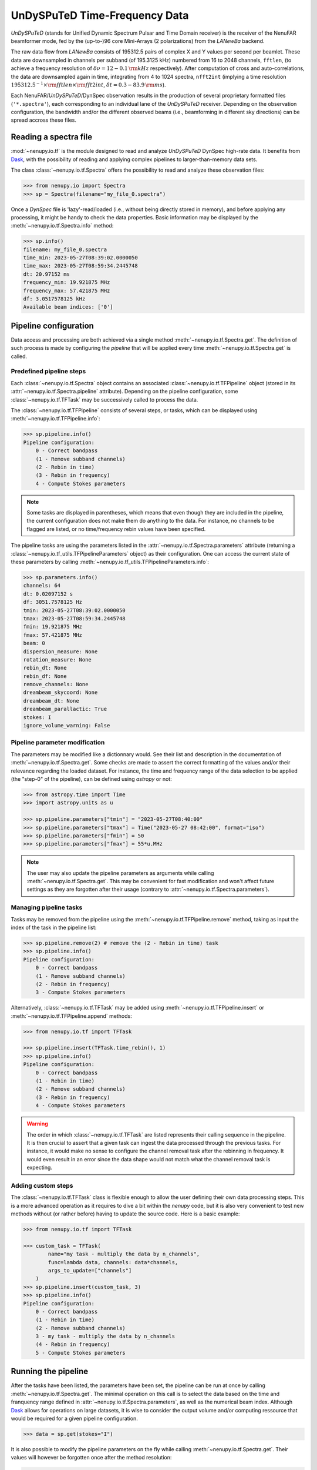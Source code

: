 .. _tf_reading_doc:

UnDySPuTeD Time-Frequency Data
==============================

*UnDySPuTeD* (stands for Unified Dynamic Spectrum Pulsar and
Time Domain receiver) is the receiver of the NenuFAR
beamformer mode, fed by the (up-to-)96 core Mini-Arrays (2
polarizations) from the *LANewBa* backend. 

The raw data flow from *LANewBa* consists of 195312.5 pairs
of complex X and Y values per second per beamlet. These data
are downsampled in channels per subband (of 195.3125 kHz)
numbered from 16 to 2048 channels, ``fftlen``, (to achieve a
frequency resolution of :math:`\delta \nu = 12 - 0.1\, \rm{kHz}`
respectively). After computation of cross and auto-correlations,
the data are downsampled again in time, integrating from 4 to 1024
spectra, ``nfft2int`` (implying a time resolution :math:`195312.5^{-1} \times \rm{fftlen} \times \rm{fft2int}`,
:math:`\delta t = 0.3 - 83.9\, \rm{ms}`).

Each NenuFAR/*UnDySPuTeD*/DynSpec observation results in the
production of several proprietary formatted files (``'*.spectra'``),
each corresponding to an individual lane of the *UnDySPuTeD* receiver.
Depending on the observation configuration, the bandwidth and/or
the different observed beams (i.e., beamforming in different sky
directions) can be spread accross these files.

.. seealso::
    `DynSpec data product <https://nenufar.obs-nancay.fr/en/astronomer/#data-products>`_

Reading a spectra file
----------------------

:mod:`~nenupy.io.tf` is the module designed to
read and analyze *UnDySPuTeD* DynSpec high-rate data. It
benefits from `Dask <https://docs.dask.org/en/latest/>`_, with
the possibility of reading and applying complex pipelines
to larger-than-memory data sets.

The class :class:`~nenupy.io.tf.Spectra` offers
the possibility to read and analyze these observation files:

.. code-block:: python

    >>> from nenupy.io import Spectra
    >>> sp = Spectra(filename="my_file_0.spectra")

Once a *DynSpec* file is 'lazy'-read/loaded (i.e., without
being directly stored in memory), and before applying any processing,
it might be handy to check the data properties.
Basic information may be displayed by the :meth:`~nenupy.io.tf.Spectra.info` method:

.. code-block:: python

    >>> sp.info()
    filename: my_file_0.spectra
    time_min: 2023-05-27T08:39:02.0000050
    time_max: 2023-05-27T08:59:34.2445748
    dt: 20.97152 ms
    frequency_min: 19.921875 MHz
    frequency_max: 57.421875 MHz
    df: 3.0517578125 kHz
    Available beam indices: ['0']


Pipeline configuration
----------------------

Data access and processing are both achieved via a single method :meth:`~nenupy.io.tf.Spectra.get`.
The definition of such process is made by configuring the *pipeline* that will be
applied every time :meth:`~nenupy.io.tf.Spectra.get` is called.

Predefined pipeline steps
^^^^^^^^^^^^^^^^^^^^^^^^^

Each :class:`~nenupy.io.tf.Spectra` object contains an associated
:class:`~nenupy.io.tf.TFPipeline` object (stored in its 
:attr:`~nenupy.io.tf.Spectra.pipeline` attribute).
Depending on the pipeline configuration, some :class:`~nenupy.io.tf.TFTask`
may be successively called to process the data.

The :class:`~nenupy.io.tf.TFPipeline` consists of several steps, or tasks,
which can be displayed using :meth:`~nenupy.io.tf.TFPipeline.info`:

.. code-block:: python

    >>> sp.pipeline.info()
    Pipeline configuration:
        0 - Correct bandpass
        (1 - Remove subband channels)
        (2 - Rebin in time)
        (3 - Rebin in frequency)
        4 - Compute Stokes parameters

.. note::
    Some tasks are displayed in parentheses, which means that even though they
    are included in the pipeline, the current configuration does not make them
    do anything to the data. For instance, no channels to be flagged are listed,
    or no time/frequency rebin values have been specified.

.. seealso::
    :class:`~nenupy.io.tf.TFTask` lists all the pre-defined tasks available.

The pipeline tasks are using the parameters listed in the 
:attr:`~nenupy.io.tf.Spectra.parameters` attribute (returning a 
:class:`~nenupy.io.tf_utils.TFPipelineParameters` object) as their configuration.
One can access the current state of these parameters by calling 
:meth:`~nenupy.io.tf_utils.TFPipelineParameters.info`:

.. code-block:: python

    >>> sp.parameters.info()
    channels: 64
    dt: 0.02097152 s
    df: 3051.7578125 Hz
    tmin: 2023-05-27T08:39:02.0000050
    tmax: 2023-05-27T08:59:34.2445748
    fmin: 19.921875 MHz
    fmax: 57.421875 MHz
    beam: 0
    dispersion_measure: None
    rotation_measure: None
    rebin_dt: None
    rebin_df: None
    remove_channels: None
    dreambeam_skycoord: None
    dreambeam_dt: None
    dreambeam_parallactic: True
    stokes: I
    ignore_volume_warning: False


Pipeline parameter modification
^^^^^^^^^^^^^^^^^^^^^^^^^^^^^^^

The parameters may be modified like a dictionnary would.
See their list and description in the documentation of :meth:`~nenupy.io.tf.Spectra.get`.
Some checks are made to assert the correct formatting of the values and/or their
relevance regarding the loaded dataset.
For instance, the time and frequency range of the data selection to be applied 
(the "step-0" of the pipeline), can be defined using `astropy` or not:

.. code-block:: python

    >>> from astropy.time import Time
    >>> import astropy.units as u

    >>> sp.pipeline.parameters["tmin"] = "2023-05-27T08:40:00"
    >>> sp.pipeline.parameters["tmax"] = Time("2023-05-27 08:42:00", format="iso")
    >>> sp.pipeline.parameters["fmin"] = 50
    >>> sp.pipeline.parameters["fmax"] = 55*u.MHz

.. note::
    The user may also update the pipeline parameters as arguments while calling
    :meth:`~nenupy.io.tf.Spectra.get`. This may be convenient for fast modification
    and won't affect future settings as they are forgotten after their usage
    (contrary to :attr:`~nenupy.io.tf.Spectra.parameters`).

Managing pipeline tasks
^^^^^^^^^^^^^^^^^^^^^^^

Tasks may be removed from the pipeline using the :meth:`~nenupy.io.tf.TFPipeline.remove`
method, taking as input the index of the task in the pipeline list:

.. code-block:: python

    >>> sp.pipeline.remove(2) # remove the (2 - Rebin in time) task
    >>> sp.pipeline.info()
    Pipeline configuration:
        0 - Correct bandpass
        (1 - Remove subband channels)
        (2 - Rebin in frequency)
        3 - Compute Stokes parameters

Alternatively, :class:`~nenupy.io.tf.TFTask` may be added using 
:meth:`~nenupy.io.tf.TFPipeline.insert` or :meth:`~nenupy.io.tf.TFPipeline.append`
methods:

.. code-block:: python

    >>> from nenupy.io.tf import TFTask

    >>> sp.pipeline.insert(TFTask.time_rebin(), 1)
    >>> sp.pipeline.info()
    Pipeline configuration:
        0 - Correct bandpass
        (1 - Rebin in time)
        (2 - Remove subband channels)
        (3 - Rebin in frequency)
        4 - Compute Stokes parameters

.. warning::
    The order in which :class:`~nenupy.io.tf.TFTask` are listed represents
    their calling sequence in the pipeline. It is then crucial to assert that
    a given task can ingest the data processed through the previous tasks.
    For instance, it would make no sense to configure the channel removal task
    after the rebinning in frequency. It would even result in an error since the
    data shape would not match what the channel removal task is expecting.

.. _custom_task_doc:

Adding custom steps
^^^^^^^^^^^^^^^^^^^

The :class:`~nenupy.io.tf.TFTask` class is flexible enough to allow the user
defining their own data processing steps.
This is a more advanced operation as it requires to dive a bit within the `nenupy`
code, but it is also very convenient to test new methods without (or rather before)
having to update the source code.
Here is a basic example:

.. code-block:: python

    >>> from nenupy.io.tf import TFTask

    >>> custom_task = TFTask(
            name="my task - multiply the data by n_channels",
            func=lambda data, channels: data*channels,
            args_to_update=["channels"]
        )
    >>> sp.pipeline.insert(custom_task, 3)
    >>> sp.pipeline.info()
    Pipeline configuration:
        0 - Correct bandpass
        (1 - Rebin in time)
        (2 - Remove subband channels)
        3 - my task - multiply the data by n_channels
        (4 - Rebin in frequency)
        5 - Compute Stokes parameters

Running the pipeline
--------------------

After the tasks have been listed, the parameters have been set, the pipeline
can be run at once by calling :meth:`~nenupy.io.tf.Spectra.get`.
The minimal operation on this call is to select the data based on the time and
franquency range defined in :attr:`~nenupy.io.tf.Spectra.parameters`, as well
as the numerical beam index.
Although `Dask <https://docs.dask.org/en/latest/>`_ allows for operations on
large datasets, it is wise to consider the output volume and/or computing
ressource that would be required for a given pipeline configuration. 

.. code-block:: python

    >>> data = sp.get(stokes="I")

It is also possible to modify the pipeline parameters on the fly while calling
:meth:`~nenupy.io.tf.Spectra.get`. Their values will however be forgotten once
after the method resolution:

.. code-block:: python
    
    >>> data = sp.get(stokes="I", tmin="2023-05-27T08:41:30")

.. note::

    There is a hardcoded size limit to the data output (i.e. after rebinning and all other pipeline operations) fixed at 2 GB, to prevent memory issues.
    Users willing to bypass this limit may explicitely ask for it using the ``ignore_volume_warning`` properties of :meth:`~nenupy.io.tf.Spectra.pipeline`.
    This property can easily be updated directly by the :meth:`~nenupy.io.tf.Spectra.get` method:

    .. code-block:: python

        >>> sp.get(
                tmin="2023-05-27T08:40:00", tmax="2023-05-27T18:00:00",
                ignore_volume_warning=True
            )


Saving the data
---------------

The result of the pipeline operation may also be saved in a HDF5 file if the
argument ``file_name`` is provided.
The saved data volume may be larger than the available memory.

.. code-block:: python
    :emphasize-lines: 2

    >>> sp.get(
            file_name="/my/path/filename.hdf5"
            stokes="I",
            tmin="2023-05-27T08:41:30"
        )
